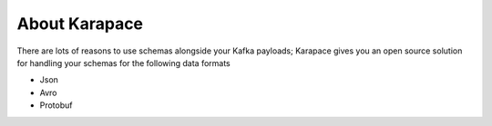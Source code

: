 About Karapace
==============

There are lots of reasons to use schemas alongside your Kafka payloads; Karapace gives you an open source solution for handling your schemas for the following data formats

- Json
- Avro
- Protobuf
